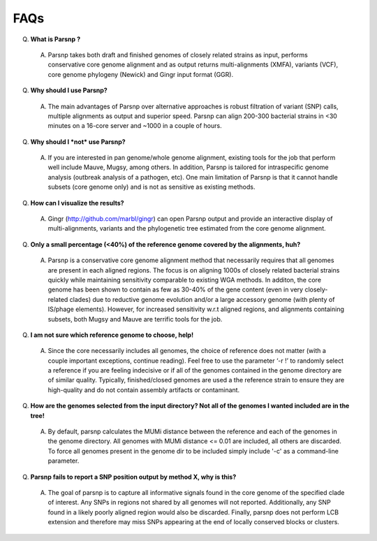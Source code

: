 FAQs
====

Q. **What is Parsnp ?**

 A. Parsnp takes both draft and finished genomes of closely related strains as input, performs conservative core genome alignment and as output returns multi-alignments (XMFA), variants (VCF), core genome phylogeny (Newick) and Gingr input format (GGR).  

Q. **Why should I use Parsnp?**

 A. The main advantages of Parsnp over alternative approaches is robust filtration of variant (SNP) calls, multiple alignments as output and superior speed. Parsnp can align 200-300 bacterial strains in <30 minutes on a 16-core server and ~1000 in a couple of hours.

Q. **Why should I *not* use Parsnp?**

 A. If you are interested in pan genome/whole genome alignment, existing tools for the job that perform well include Mauve, Mugsy, among others. In addition, Parsnp is tailored for intraspecific genome analysis (outbreak analysis of a pathogen, etc). One main limitation of Parsnp is that it cannot handle subsets (core genome only) and is not as sensitive as existing methods.

Q. **How can I visualize the results?**

 A. Gingr (http://github.com/marbl/gingr) can open Parsnp output and provide an interactive display of multi-alignments, variants and the phylogenetic tree estimated from the core genome alignment.

Q. **Only a small percentage (<40%) of the reference genome covered by the alignments, huh?**

 A. Parsnp is a conservative core genome alignment method that necessarily requires that all genomes are present in each aligned regions. The focus is on aligning 1000s of closely related bacterial strains quickly while maintaining sensitivity comparable to existing WGA methods. In additon, the core genome has been shown to contain as few as 30-40% of the gene content (even in very closely-related clades) due to reductive genome evolution and/or a large accessory genome (with plenty of IS/phage elements). However, for increased sensitivity w.r.t aligned regions, and alignments containing subsets, both Mugsy and Mauve are terrific tools for the job.

Q. **I am not sure which reference genome to choose, help!**

 A. Since the core necessarily includes all genomes, the choice of reference does not matter (with a couple important exceptions, continue reading). Feel free to use the parameter ‘-r !’ to randomly select a reference if you are feeling indecisive or if all of the genomes contained in the genome directory are of similar quality. Typically, finished/closed genomes are used a the reference strain to ensure they are high-quality and do not contain assembly artifacts or contaminant.

Q. **How are the genomes selected from the input directory? Not all of the genomes I wanted included are in the tree!**

 A. By default, parsnp calculates the MUMi distance between the reference and each of the genomes in the genome directory. All genomes with MUMi distance <= 0.01 are included, all others are discarded. To force all genomes present in the genome dir to be included simply include '-c' as a command-line parameter.

Q. **Parsnp fails to report a SNP position output by method X, why is this?**

 A. The goal of parsnp is to capture all informative signals found in the core genome of the specified clade of interest. Any SNPs in regions not shared by all genomes will not reported. Additionally, any SNP found in a likely poorly aligned region would also be discarded. Finally, parsnp does not perform LCB extension and therefore may miss SNPs appearing at the end of locally conserved blocks or clusters. 
